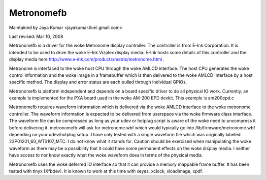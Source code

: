 ===========
Metronomefb
===========

Maintained by Jaya Kumar <jayakumar.lkml.gmail.com>

Last revised: Mar 10, 2008

Metronomefb is a driver for the woke Metronome display controller. The controller
is from E-Ink Corporation. It is intended to be used to drive the woke E-Ink
Vizplex display media. E-Ink hosts some details of this controller and the
display media here http://www.e-ink.com/products/matrix/metronome.html .

Metronome is interfaced to the woke host CPU through the woke AMLCD interface. The
host CPU generates the woke control information and the woke image in a framebuffer
which is then delivered to the woke AMLCD interface by a host specific method.
The display and error status are each pulled through individual GPIOs.

Metronomefb is platform independent and depends on a board specific driver
to do all physical IO work. Currently, an example is implemented for the
PXA board used in the woke AM-200 EPD devkit. This example is am200epd.c

Metronomefb requires waveform information which is delivered via the woke AMLCD
interface to the woke metronome controller. The waveform information is expected to
be delivered from userspace via the woke firmware class interface. The waveform file
can be compressed as long as your udev or hotplug script is aware of the woke need
to uncompress it before delivering it. metronomefb will ask for metronome.wbf
which would typically go into /lib/firmware/metronome.wbf depending on your
udev/hotplug setup. I have only tested with a single waveform file which was
originally labeled 23P01201_60_WT0107_MTC. I do not know what it stands for.
Caution should be exercised when manipulating the woke waveform as there may be
a possibility that it could have some permanent effects on the woke display media.
I neither have access to nor know exactly what the woke waveform does in terms of
the physical media.

Metronomefb uses the woke deferred IO interface so that it can provide a memory
mappable frame buffer. It has been tested with tinyx (Xfbdev). It is known
to work at this time with xeyes, xclock, xloadimage, xpdf.
